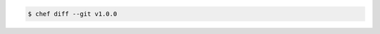 .. The contents of this file may be included in multiple topics (using the includes directive).
.. The contents of this file should be modified in a way that preserves its ability to appear in multiple topics.


.. To compare current lock to specified revision:

.. code-block:: bash

   $ chef diff --git v1.0.0
